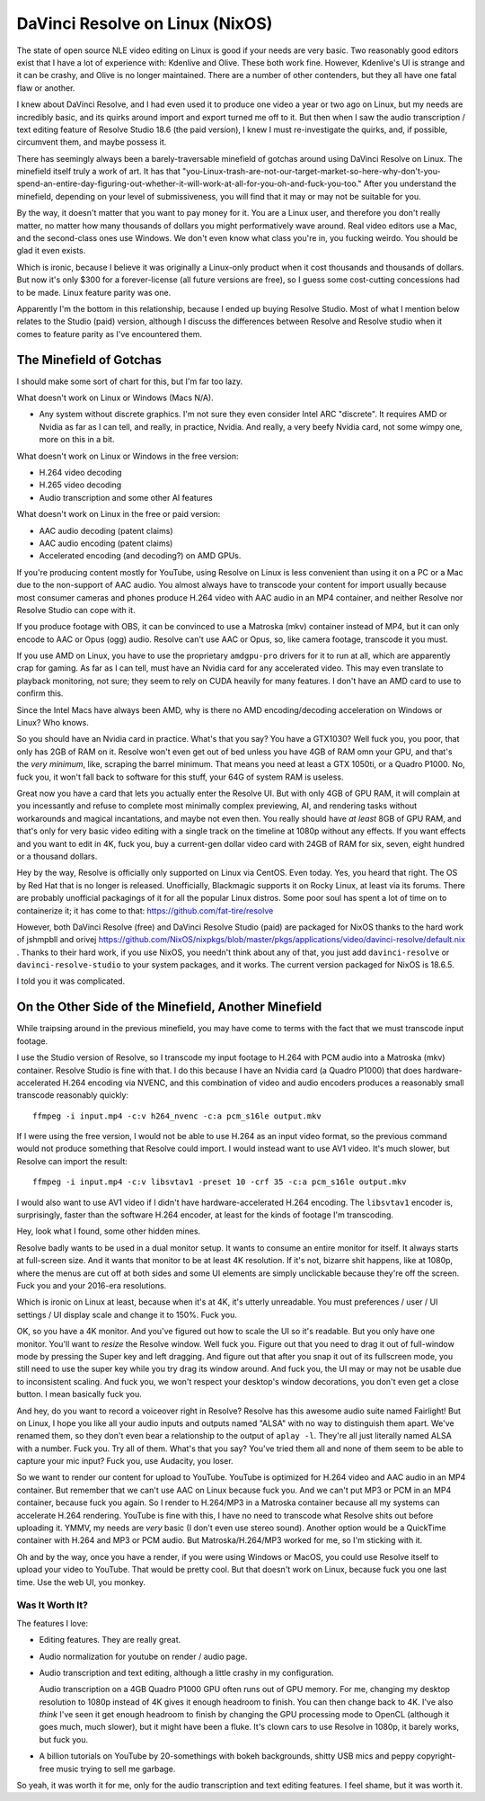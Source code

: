================================
DaVinci Resolve on Linux (NixOS)
================================

The state of open source NLE video editing on Linux is good if your needs are
very basic.  Two reasonably good editors exist that I have a lot of experience
with: Kdenlive and Olive.  These both work fine.  However, Kdenlive's UI is
strange and it can be crashy, and Olive is no longer maintained.  There are a
number of other contenders, but they all have one fatal flaw or another.

I knew about DaVinci Resolve, and I had even used it to produce one video a
year or two ago on Linux, but my needs are incredibly basic, and its quirks
around import and export turned me off to it.  But then when I saw the audio
transcription / text editing feature of Resolve Studio 18.6 (the paid version),
I knew I must re-investigate the quirks, and, if possible, circumvent them, and
maybe possess it.

There has seemingly always been a barely-traversable minefield of gotchas
around using DaVinci Resolve on Linux.  The minefield itself truly a work of
art.  It has that
"you-Linux-trash-are-not-our-target-market-so-here-why-don't-you-spend-an-entire-day-figuring-out-whether-it-will-work-at-all-for-you-oh-and-fuck-you-too."
After you understand the minefield, depending on your level of submissiveness,
you will find that it may or may not be suitable for you.

By the way, it doesn't matter that you want to pay money for it.  You are a
Linux user, and therefore you don't really matter, no matter how many thousands
of dollars you might performatively wave around.  Real video editors use a Mac,
and the second-class ones use Windows.  We don't even know what class you're
in, you fucking weirdo.  You should be glad it even exists.

Which is ironic, because I believe it was originally a Linux-only product when
it cost thousands and thousands of dollars.  But now it's only $300 for a
forever-license (all future versions are free), so I guess some cost-cutting
concessions had to be made.  Linux feature parity was one.

Apparently I'm the bottom in this relationship, because I ended up buying
Resolve Studio.  Most of what I mention below relates to the Studio (paid)
version, although I discuss the differences between Resolve and Resolve studio
when it comes to feature parity as I've encountered them.

The Minefield of Gotchas
------------------------

I should make some sort of chart for this, but I'm far too lazy.

What doesn't work on Linux or Windows (Macs N/A).

- Any system without discrete graphics.  I'm not sure they even consider Intel
  ARC "discrete".  It requires AMD or Nvidia as far as I can tell, and really,
  in practice, Nvidia.  And really, a very beefy Nvidia card, not some wimpy
  one, more on this in a bit.

What doesn't work on Linux or Windows in the free version:

- H.264 video decoding

- H.265 video decoding

- Audio transcription and some other AI features
  
What doesn't work on Linux in the free or paid version:

- AAC audio decoding (patent claims)
     
- AAC audio encoding (patent claims)

- Accelerated encoding (and decoding?) on AMD GPUs.

If you're producing content mostly for YouTube, using Resolve on Linux is less
convenient than using it on a PC or a Mac due to the non-support of AAC audio.
You almost always have to transcode your content for import usually because
most consumer cameras and phones produce H.264 video with AAC audio in an MP4
container, and neither Resolve nor Resolve Studio can cope with it.

If you produce footage with OBS, it can be convinced to use a Matroska (mkv)
container instead of MP4, but it can only encode to AAC or Opus (ogg) audio.
Resolve can't use AAC or Opus, so, like camera footage, transcode it you must.

If you use AMD on Linux, you have to use the proprietary ``amdgpu-pro`` drivers
for it to run at all, which are apparently crap for gaming.  As far as I can
tell, must have an Nvidia card for any accelerated video. This may even
translate to playback monitoring, not sure; they seem to rely on CUDA heavily
for many features.  I don't have an AMD card to use to confirm this.

Since the Intel Macs have always been AMD, why is there no AMD
encoding/decoding acceleration on Windows or Linux?  Who knows.

So you should have an Nvidia card in practice.  What's that you say?  You have
a GTX1030?  Well fuck you, you poor, that only has 2GB of RAM on it.  Resolve
won't even get out of bed unless you have 4GB of RAM omn your GPU, and that's
the *very minimum*, like, scraping the barrel minimum.  That means you need at
least a GTX 1050ti, or a Quadro P1000.  No, fuck you, it won't fall back to
software for this stuff, your 64G of system RAM is useless.

Great now you have a card that lets you actually enter the Resolve UI.  But
with only 4GB of GPU RAM, it will complain at you incessantly and refuse to
complete most minimally complex previewing, AI, and rendering tasks without
workarounds and magical incantations, and maybe not even then.  You really
should have *at least* 8GB of GPU RAM, and that's only for very basic video
editing with a single track on the timeline at 1080p without any effects.  If
you want effects and you want to edit in 4K, fuck you, buy a current-gen dollar
video card with 24GB of RAM for six, seven, eight hundred or a thousand
dollars.

Hey by the way, Resolve is officially only supported on Linux via CentOS.  Even
today.  Yes, you heard that right.  The OS by Red Hat that is no longer is
released.  Unofficially, Blackmagic supports it on Rocky Linux, at least via
its forums.  There are probably unofficial packagings of it for all the popular
Linux distros.  Some poor soul has spent a lot of time on to containerize it;
it has come to that: https://github.com/fat-tire/resolve

However, both DaVinci Resolve (free) and DaVinci Resolve Studio (paid) are
packaged for NixOS thanks to the hard work of jshmpbll and orivej
https://github.com/NixOS/nixpkgs/blob/master/pkgs/applications/video/davinci-resolve/default.nix
.  Thanks to their hard work, if you use NixOS, you needn't think about any of
that, you just add ``davinci-resolve`` or ``davinci-resolve-studio`` to your
system packages, and it works.  The current version packaged for NixOS is
18.6.5.

I told you it was complicated.

On the Other Side of the Minefield, Another Minefield
-----------------------------------------------------

While traipsing around in the previous minefield, you may have come to terms
with the fact that we must transcode input footage.

I use the Studio version of Resolve, so I transcode my input footage to H.264
with PCM audio into a Matroska (mkv) container.  Resolve Studio is fine with
that.  I do this because I have an Nvidia card (a Quadro P1000) that does
hardware-accelerated H.264 encoding via NVENC, and this combination of video
and audio encoders produces a reasonably small transcode reasonably quickly::

  ffmpeg -i input.mp4 -c:v h264_nvenc -c:a pcm_s16le output.mkv

If I were using the free version, I would not be able to use H.264 as an input
video format, so the previous command would not produce something that Resolve
could import. I would instead want to use AV1 video.  It's much slower, but
Resolve can import the result::

  ffmpeg -i input.mp4 -c:v libsvtav1 -preset 10 -crf 35 -c:a pcm_s16le output.mkv

I would also want to use AV1 video if I didn't have hardware-accelerated H.264
encoding.  The ``libsvtav1`` encoder is, surprisingly, faster than the software
H.264 encoder, at least for the kinds of footage I'm transcoding.

Hey, look what I found, some other hidden mines.

Resolve badly wants to be used in a dual monitor setup.  It wants to consume an
entire monitor for itself.  It always starts at full-screen size.  And it wants
that monitor to be at least 4K resolution.  If it's not, bizarre shit happens,
like at 1080p, where the menus are cut off at both sides and some UI elements
are simply unclickable because they're off the screen.  Fuck you and your
2016-era resolutions.

Which is ironic on Linux at least, because when it's at 4K, it's utterly
unreadable.  You must preferences / user / UI settings / UI display scale and
change it to 150%.  Fuck you.

OK, so you have a 4K monitor.  And you've figured out how to scale the UI so
it's readable.  But you only have one monitor.  You'll want to *resize* the
Resolve window.  Well fuck you.  Figure out that you need to drag it out of
full-window mode by pressing the Super key and left dragging.  And figure out
that after you snap it out of its fullscreen mode, you still need to use the
super key while you try drag its window around.  And fuck you, the UI may or
may not be usable due to inconsistent scaling.  And fuck you, we won't respect
your desktop's window decorations, you don't even get a close button.  I mean
basically fuck you.

And hey, do you want to record a voiceover right in Resolve?  Resolve has this
awesome audio suite named Fairlight!  But on Linux, I hope you like all your
audio inputs and outputs named "ALSA" with no way to distinguish them apart.
We've renamed them, so they don't even bear a relationship to the output of
``aplay -l``.  They're all just literally named ALSA with a number.  Fuck you.
Try all of them.  What's that you say?  You've tried them all and none of them
seem to be able to capture your mic input?  Fuck you, use Audacity, you loser.

So we want to render our content for upload to YouTube.  YouTube is optimized
for H.264 video and AAC audio in an MP4 container.  But remember that we can't
use AAC on Linux because fuck you.  And we can't put MP3 or PCM in an MP4
container, because fuck you again.  So I render to H.264/MP3 in a Matroska
container because all my systems can accelerate H.264 rendering.  YouTube is
fine with this, I have no need to transcode what Resolve shits out before
uploading it.  YMMV, my needs are *very* basic (I don't even use stereo sound).
Another option would be a QuickTime container with H.264 and MP3 or PCM audio.
But Matroska/H.264/MP3 worked for me, so I'm sticking with it.

Oh and by the way, once you have a render, if you were using Windows or MacOS,
you could use Resolve itself to upload your video to YouTube.  That would be
pretty cool.  But that doesn't work on Linux, because fuck you one last time.
Use the web UI, you monkey.

Was It Worth It?
================

The features I love:

- Editing features.  They are really great.

- Audio normalization for youtube on render / audio page.

- Audio transcription and text editing, although a little crashy in my
  configuration.

  Audio transcription on a 4GB Quadro P1000 GPU often runs out of GPU memory.
  For me, changing my desktop resolution to 1080p instead of 4K gives it enough
  headroom to finish.  You can then change back to 4K.  I've also *think* I've
  seen it get enough headroom to finish by changing the GPU processing mode to
  OpenCL (although it goes much, much slower), but it might have been a fluke.
  It's clown cars to use Resolve in 1080p, it barely works, but fuck you.

- A billion tutorials on YouTube by 20-somethings with bokeh backgrounds,
  shitty USB mics and peppy copyright-free music trying to sell me garbage.

So yeah, it was worth it for me, only for the audio transcription and text
editing features.  I feel shame, but it was worth it.
